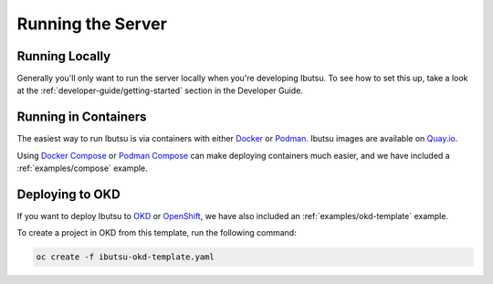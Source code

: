 .. _user-guide/running-server:

Running the Server
==================

Running Locally
---------------

Generally you'll only want to run the server locally when you're developing Ibutsu. To see how to
set this up, take a look at the :ref:`developer-guide/getting-started` section in the Developer
Guide.


Running in Containers
---------------------

The easiest way to run Ibutsu is via containers with either `Docker <https://docker.io>`_ or
`Podman <https://podman.io>`_. Ibutsu images are available on `Quay.io <https://quay.io/organization/ibutsu>`_.

Using `Docker Compose <https://docs.docker.com/compose/>`_ or `Podman Compose <https://github.com/containers/podman-compose>`_
can make deploying containers much easier, and we have included a :ref:`examples/compose` example.


Deploying to OKD
----------------

If you want to deploy Ibutsu to `OKD <https://www.okd.io/>`_ or `OpenShift <https://www.openshift.com/>`_,
we have also included an :ref:`examples/okd-template` example.

To create a project in OKD from this template, run the following command:

.. code-block:: shell

   oc create -f ibutsu-okd-template.yaml
